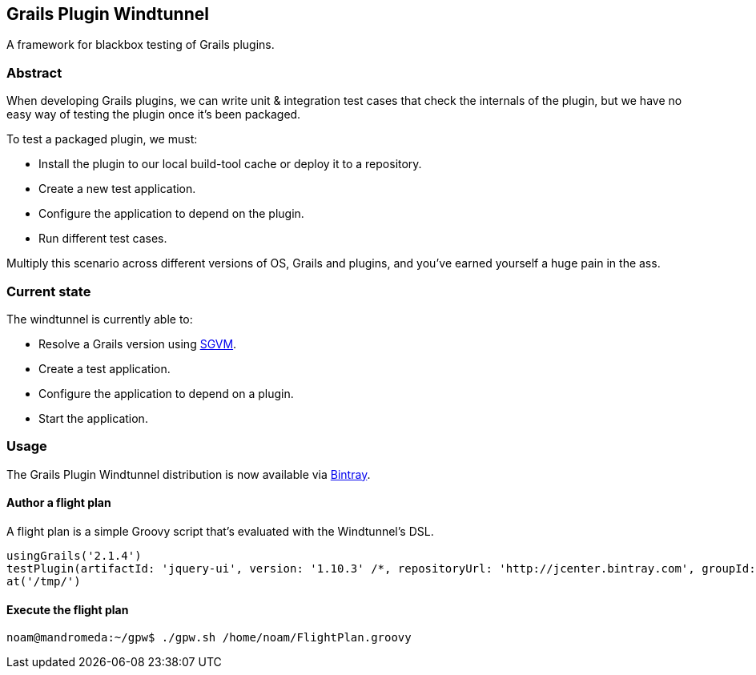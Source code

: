 == Grails Plugin Windtunnel

A framework for blackbox testing of Grails plugins.

=== Abstract

When developing Grails plugins, we can write unit & integration test cases that check the internals of the plugin, but we have no easy way of testing the plugin once it's been packaged. +

.To test a packaged plugin, we must:
* Install the plugin to our local build-tool cache or deploy it to a repository.
* Create a new test application.
* Configure the application to depend on the plugin.
* Run different test cases.

Multiply this scenario across different versions of OS, Grails and plugins, and you've earned yourself a huge pain in the ass.

=== Current state

.The windtunnel is currently able to:
* Resolve a Grails version using https://github.com/noamt/sgvm[SGVM].
* Create a test application.
* Configure the application to depend on a plugin.
* Start the application.

=== Usage

The Grails Plugin Windtunnel distribution is now available via https://bintray.com/noamt/java-libraries/grails-plugin-windtunnel/[Bintray]. +

==== Author a flight plan
A flight plan is a simple Groovy script that's evaluated with the Windtunnel's DSL.
[source,groovy]
----
usingGrails('2.1.4')
testPlugin(artifactId: 'jquery-ui', version: '1.10.3' /*, repositoryUrl: 'http://jcenter.bintray.com', groupId: 'org.other.group'*/)
at('/tmp/')
----

==== Execute the flight plan
[source,bash]
----
noam@mandromeda:~/gpw$ ./gpw.sh /home/noam/FlightPlan.groovy
----
